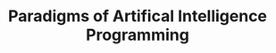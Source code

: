 :PROPERTIES:
:ID:       7258c862-403a-4269-86f5-9311ef1cccdd
:ROAM_REFS: cite:norvig1992
:END:
#+TITLE: Paradigms of Artifical Intelligence Programming
#+CREATED: [2022-04-05 Tue 16:11]
#+LAST_MODIFIED: [2022-04-05 Tue 16:12]

[[file:img/books/norvig-paradigms-AI-programming.jpg]]
